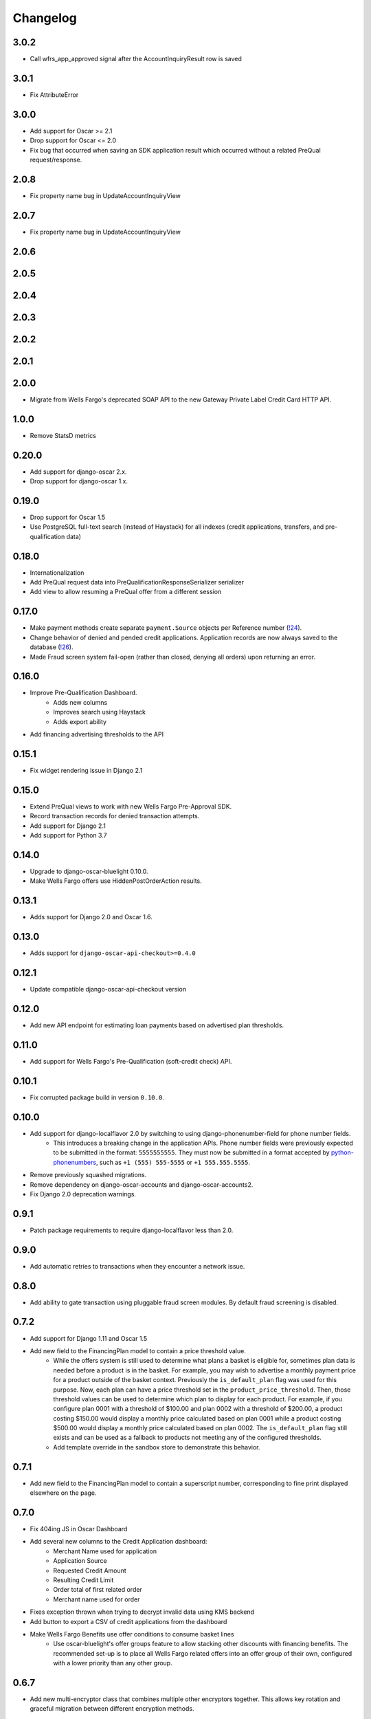 .. _changelog:

Changelog
=========

3.0.2
------------------
- Call wfrs_app_approved signal after the AccountInquiryResult row is saved

3.0.1
------------------
- Fix AttributeError

3.0.0
------------------
- Add support for Oscar >= 2.1
- Drop support for Oscar <= 2.0
- Fix bug that occurred when saving an SDK application result which occurred without a related PreQual request/response.

2.0.8
------------------
- Fix property name bug in UpdateAccountInquiryView

2.0.7
------------------
- Fix property name bug in UpdateAccountInquiryView

2.0.6
------------------

2.0.5
------------------

2.0.4
------------------

2.0.3
------------------

2.0.2
------------------

2.0.1
------------------

2.0.0
------------------
- Migrate from Wells Fargo's deprecated SOAP API to the new Gateway Private Label Credit Card HTTP API.

1.0.0
------------------
- Remove StatsD metrics

0.20.0
------------------
- Add support for django-oscar 2.x.
- Drop support for django-oscar 1.x.

0.19.0
------------------
- Drop support for Oscar 1.5
- Use PostgreSQL full-text search (instead of Haystack) for all indexes (credit applications, transfers, and pre-qualification data)

0.18.0
------------------
- Internationalization
- Add PreQual request data into PreQualificationResponseSerializer serializer
- Add view to allow resuming a PreQual offer from a different session

0.17.0
------------------
- Make payment methods create separate ``payment.Source`` objects per Reference number (`!24 <https://gitlab.com/thelabnyc/django-oscar/django-oscar-wfrs/merge_requests/24>`_).
- Change behavior of denied and pended credit applications. Application records are now always saved to the database (`!26 <https://gitlab.com/thelabnyc/django-oscar/django-oscar-wfrs/merge_requests/26>`_).
- Made Fraud screen system fail-open (rather than closed, denying all orders) upon returning an error.

0.16.0
------------------
- Improve Pre-Qualification Dashboard.
    - Adds new columns
    - Improves search using Haystack
    - Adds export ability
- Add financing advertising thresholds to the API

0.15.1
------------------
- Fix widget rendering issue in Django 2.1

0.15.0
------------------
- Extend PreQual views to work with new Wells Fargo Pre-Approval SDK.
- Record transaction records for denied transaction attempts.
- Add support for Django 2.1
- Add support for Python 3.7

0.14.0
------------------
- Upgrade to django-oscar-bluelight 0.10.0.
- Make Wells Fargo offers use HiddenPostOrderAction results.

0.13.1
------------------
- Adds support for Django 2.0 and Oscar 1.6.

0.13.0
------------------
- Adds support for ``django-oscar-api-checkout>=0.4.0``

0.12.1
------------------
- Update compatible django-oscar-api-checkout version

0.12.0
------------------
- Add new API endpoint for estimating loan payments based on advertised plan thresholds.

0.11.0
------------------
- Add support for Wells Fargo's Pre-Qualification (soft-credit check) API.

0.10.1
------------------
- Fix corrupted package build in version ``0.10.0``.

0.10.0
------------------
- Add support for django-localflavor 2.0 by switching to using django-phonenumber-field for phone number fields.
    - This introduces a breaking change in the application APIs. Phone number fields were previously expected to be submitted in the format: ``5555555555``. They must now be submitted in a format accepted by `python-phonenumbers <https://github.com/daviddrysdale/python-phonenumbers>`_, such as ``+1 (555) 555-5555`` or ``+1 555.555.5555``.
- Remove previously squashed migrations.
- Remove dependency on django-oscar-accounts and django-oscar-accounts2.
- Fix Django 2.0 deprecation warnings.

0.9.1
------------------
- Patch package requirements to require django-localflavor less than 2.0.

0.9.0
------------------
- Add automatic retries to transactions when they encounter a network issue.

0.8.0
------------------
- Add ability to gate transaction using pluggable fraud screen modules. By default fraud screening is disabled.

0.7.2
------------------
- Add support for Django 1.11 and Oscar 1.5
- Add new field to the FinancingPlan model to contain a price threshold value.
    - While the offers system is still used to determine what plans a basket is eligible for, sometimes plan data is needed before a product is in the basket. For example, you may wish to advertise a monthly payment price for a product outside of the basket context. Previously the ``is_default_plan`` flag was used for this purpose. Now, each plan can have a price threshold set in the ``product_price_threshold``. Then, those threshold values can be used to determine which plan to display for each product. For example, if you configure plan 0001 with a threshold of $100.00 and plan 0002 with a threshold of $200.00, a product costing $150.00 would display a monthly price calculated based on plan 0001 while a product costing $500.00 would display a monthly price calculated based on plan 0002. The ``is_default_plan`` flag still exists and can be used as a fallback to products not meeting any of the configured thresholds.
    - Add template override in the sandbox store to demonstrate this behavior.

0.7.1
------------------
- Add new field to the FinancingPlan model to contain a superscript number, corresponding to fine print displayed elsewhere on the page.

0.7.0
------------------
- Fix 404ing JS in Oscar Dashboard
- Add several new columns to the Credit Application dashboard:
    - Merchant Name used for application
    - Application Source
    - Requested Credit Amount
    - Resulting Credit Limit
    - Order total of first related order
    - Merchant name used for order
- Fixes exception thrown when trying to decrypt invalid data using KMS backend
- Add button to export a CSV of credit applications from the dashboard
- Make Wells Fargo Benefits use offer conditions to consume basket lines
    - Use oscar-bluelight's offer groups feature to allow stacking other discounts with financing benefits. The recommended set-up is to place all Wells Fargo related offers into an offer group of their own, configured with a lower priority than any other group.

0.6.7
------------------
- Add new multi-encryptor class that combines multiple other encryptors together. This allows key rotation and graceful migration between different encryption methods.

0.6.6
------------------
- Handle pending application responses separately from denied responses. They now throw different API exceptions with different error messages and error codes.
- Add some basic dashboard view tests.

0.6.5
------------------
- Add foreign key from TransferMetadata to APICredentials used to make the transfer.

0.6.4
------------------
- Fix bug which prevented adding new plan groups via the dashboard.
- Adds unit tests for financing plan and financing plan group dashboard forms.

0.6.3
------------------
- Save last 4 digits of resulting account number to credit application models.
- Add ``TransferMetadata.purge_encrypted_account_number`` method.
- Handle ValidationError when submitting a transaction to prevent 500 errors in checkout.
- Fix 500 error in Credit App API when SOAP API returned a validation issue.
- Fix install documentation regarding API credentials.

0.6.2
------------------
- Fix bug when migrating account numbers to new encrypted fields.

0.6.1
------------------
- Moved Fernet encryption class from ``wellsfargo.security.FernetEncryption`` to ``wellsfargo.security.fernet.FernetEncryption``.
- Added alternative `AWS KMS <https://aws.amazon.com/kms/>`_ encryption class as ``wellsfargo.security.kms.KMSEncryption``.

0.6.0
------------------
- **Major Release. Breaking Changes.**
- Drop dependency on django-oscar-accounts.
- Stop tracking accounts in database.
- Account numbers are now encrypted at rest.

0.5.0
------------------
- Add support for Django 1.10, Python 3.6.
- Drop support for Django 1.8, Python 3.4.

0.4.3
------------------
- During reconciliation with WFRS, adjust credit limit before doing compensating transaction.

0.4.2
------------------
- Make application date times display in localized timezone in the dashboard search-results table.

0.4.1
------------------
- Upgrade dependencies.

0.4.0
------------------
- Add improved credit application search functionality to dashboard.
- Fix bug where AccountInquiryResult.reconcile() would sometimes attempt to make a debit with a negative amount.

0.3.1
------------------
- Add boolean for controlling whether or not to display a credit application form to the client.

0.3.0
------------------
- Move API credentials into database, optionally triggered by user group.

0.2.6
------------------
- Add a relation between wellsfargo.AccountMetadata and order.BillingAddress.

0.2.5
------------------
- Prevent creating invalid WFRS Plan Group Benefits in the standard bluelight benefit dashboard.

0.1.0
------------------
- Initial release.
